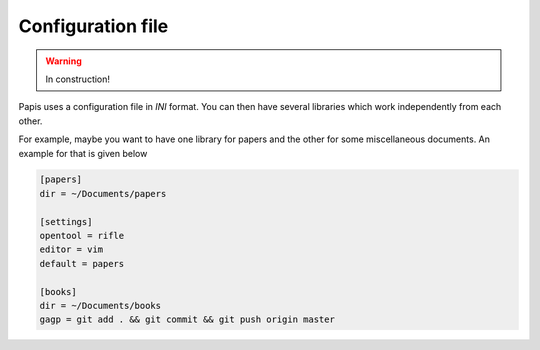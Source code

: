 .. _configuration-file:

Configuration file
------------------

.. Warning::

  In construction!

Papis uses a configuration file in *INI* format. You can then have
several libraries which work independently from each other.

For example, maybe you want to have one library for papers and the other
for some miscellaneous documents. An example for that is given below

.. code:: ini

    [papers]
    dir = ~/Documents/papers

    [settings]
    opentool = rifle
    editor = vim
    default = papers

    [books]
    dir = ~/Documents/books
    gagp = git add . && git commit && git push origin master

